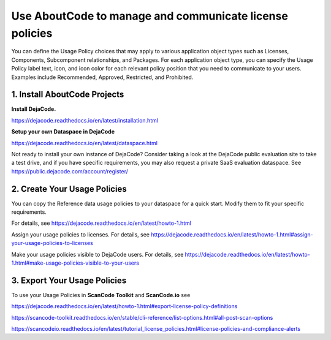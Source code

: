 .. _manage-license-policies:

Use AboutCode to manage and communicate license policies
========================================================

You can define the Usage Policy choices that may apply to various application object
types such as Licenses, Components, Subcomponent relationships, and Packages.
For each application object type, you can specify the Usage Policy label text, icon,
and icon color for each relevant policy position that you need to communicate to your
users. Examples include Recommended, Approved, Restricted, and Prohibited.

1. Install AboutCode Projects
-----------------------------

**Install DejaCode.**

https://dejacode.readthedocs.io/en/latest/installation.html

**Setup your own Dataspace in DejaCode**

https://dejacode.readthedocs.io/en/latest/dataspace.html

Not ready to install your own instance of DejaCode? Consider taking a look at
the DejaCode public evaluation site to take a test drive, and if you have specific
requirements, you may also request a private SaaS evaluation dataspace.
See https://public.dejacode.com/account/register/

2. Create Your Usage Policies
-----------------------------

You can copy the Reference data usage policies to your dataspace for a quick start.
Modify them to fit your specific requirements.

For details, see https://dejacode.readthedocs.io/en/latest/howto-1.html

Assign your usage policies to licenses. For details, see
https://dejacode.readthedocs.io/en/latest/howto-1.html#assign-your-usage-policies-to-licenses

Make your usage policies visible to DejaCode users. For details, see
https://dejacode.readthedocs.io/en/latest/howto-1.html#make-usage-policies-visible-to-your-users

3. Export Your Usage Policies
-----------------------------

To use your Usage Policies in **ScanCode Toolkit** and **ScanCode.io** see

https://dejacode.readthedocs.io/en/latest/howto-1.html#export-license-policy-definitions

https://scancode-toolkit.readthedocs.io/en/stable/cli-reference/list-options.html#all-post-scan-options

https://scancodeio.readthedocs.io/en/latest/tutorial_license_policies.html#license-policies-and-compliance-alerts

